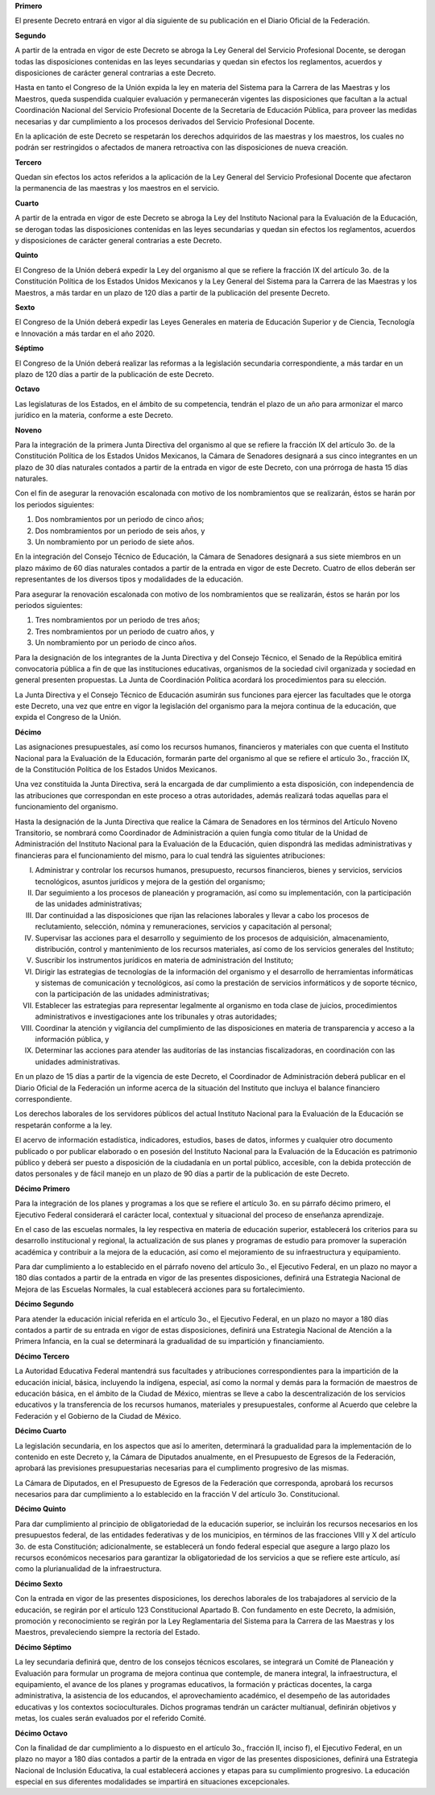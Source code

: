 **Primero**

El presente Decreto entrará en vigor al día siguiente de su publicación
en el Diario Oficial de la Federación.

**Segundo**

A partir de la entrada en vigor de este Decreto se abroga la Ley General
del Servicio Profesional Docente, se derogan todas las disposiciones
contenidas en las leyes secundarias y quedan sin efectos los
reglamentos, acuerdos y disposiciones de carácter general contrarias a
este Decreto.

Hasta en tanto el Congreso de la Unión expida la ley en materia del
Sistema para la Carrera de las Maestras y los Maestros, queda suspendida
cualquier evaluación y permanecerán vigentes las disposiciones que
facultan a la actual Coordinación Nacional del Servicio Profesional
Docente de la Secretaría de Educación Pública, para proveer las medidas
necesarias y dar cumplimiento a los procesos derivados del Servicio
Profesional Docente.

En la aplicación de este Decreto se respetarán los derechos adquiridos
de las maestras y los maestros, los cuales no podrán ser restringidos o
afectados de manera retroactiva con las disposiciones de nueva creación.

**Tercero**

Quedan sin efectos los actos referidos a la aplicación de la Ley General
del Servicio Profesional Docente que afectaron la permanencia de las
maestras y los maestros en el servicio.

**Cuarto**

A partir de la entrada en vigor de este Decreto se abroga la Ley del
Instituto Nacional para la Evaluación de la Educación, se derogan todas
las disposiciones contenidas en las leyes secundarias y quedan sin
efectos los reglamentos, acuerdos y disposiciones de carácter general
contrarias a este Decreto.

**Quinto**

El Congreso de la Unión deberá expedir la Ley del organismo al que se
refiere la fracción IX del artículo 3o. de la Constitución Política de
los Estados Unidos Mexicanos y la Ley General del Sistema para la
Carrera de las Maestras y los Maestros, a más tardar en un plazo de 120
días a partir de la publicación del presente Decreto.

**Sexto**

El Congreso de la Unión deberá expedir las Leyes Generales en materia de
Educación Superior y de Ciencia, Tecnología e Innovación a más tardar en
el año 2020.

**Séptimo**

El Congreso de la Unión deberá realizar las reformas a la legislación
secundaria correspondiente, a más tardar en un plazo de 120 días a
partir de la publicación de este Decreto.

**Octavo**

Las legislaturas de los Estados, en el ámbito de su competencia, tendrán
el plazo de un año para armonizar el marco jurídico en la materia,
conforme a este Decreto.

**Noveno**

Para la integración de la primera Junta Directiva del organismo al que
se refiere la fracción IX del artículo 3o. de la Constitución Política
de los Estados Unidos Mexicanos, la Cámara de Senadores designará a sus
cinco integrantes en un plazo de 30 días naturales contados a partir de
la entrada en vigor de este Decreto, con una prórroga de hasta 15 días
naturales.

Con el fin de asegurar la renovación escalonada con motivo de los
nombramientos que se realizarán, éstos se harán por los periodos
siguientes:

1. Dos nombramientos por un periodo de cinco años;

2. Dos nombramientos por un periodo de seis años, y

3. Un nombramiento por un periodo de siete años.

En la integración del Consejo Técnico de Educación, la Cámara de
Senadores designará a sus siete miembros en un plazo máximo de 60 días
naturales contados a partir de la entrada en vigor de este Decreto.
Cuatro de ellos deberán ser representantes de los diversos tipos y
modalidades de la educación.

Para asegurar la renovación escalonada con motivo de los nombramientos
que se realizarán, éstos se harán por los periodos siguientes:

1. Tres nombramientos por un periodo de tres años;

2. Tres nombramientos por un periodo de cuatro años, y

3. Un nombramiento por un periodo de cinco años.

Para la designación de los integrantes de la Junta Directiva y del
Consejo Técnico, el Senado de la República emitirá convocatoria pública
a fin de que las instituciones educativas, organismos de la sociedad
civil organizada y sociedad en general presenten propuestas. La Junta de
Coordinación Política acordará los procedimientos para su elección.

La Junta Directiva y el Consejo Técnico de Educación asumirán sus
funciones para ejercer las facultades que le otorga este Decreto, una
vez que entre en vigor la legislación del organismo para la mejora
continua de la educación, que expida el Congreso de la Unión.

**Décimo**

Las asignaciones presupuestales, así como los recursos humanos,
financieros y materiales con que cuenta el Instituto Nacional para la
Evaluación de la Educación, formarán parte del organismo al que se
refiere el artículo 3o., fracción IX, de la Constitución Política de los
Estados Unidos Mexicanos.

Una vez constituida la Junta Directiva, será la encargada de dar
cumplimiento a esta disposición, con independencia de las atribuciones
que correspondan en este proceso a otras autoridades, además realizará
todas aquellas para el funcionamiento del organismo.

Hasta la designación de la Junta Directiva que realice la Cámara de
Senadores en los términos del Artículo Noveno Transitorio, se nombrará
como Coordinador de Administración a quien fungía como titular de la
Unidad de Administración del Instituto Nacional para la Evaluación de la
Educación, quien dispondrá las medidas administrativas y financieras
para el funcionamiento del mismo, para lo cual tendrá las siguientes
atribuciones:

I. Administrar y controlar los recursos humanos, presupuesto, recursos
   financieros, bienes y servicios, servicios tecnológicos, asuntos
   jurídicos y mejora de la gestión del organismo;

II. Dar seguimiento a los procesos de planeación y programación, así
    como su implementación, con la participación de las unidades
    administrativas;

III. Dar continuidad a las disposiciones que rijan las relaciones
     laborales y llevar a cabo los procesos de reclutamiento, selección,
     nómina y remuneraciones, servicios y capacitación al personal;

IV. Supervisar las acciones para el desarrollo y seguimiento de los
    procesos de adquisición, almacenamiento, distribución, control y
    mantenimiento de los recursos materiales, así como de los servicios
    generales del Instituto;

V. Suscribir los instrumentos jurídicos en materia de administración del
   Instituto;

VI. Dirigir las estrategias de tecnologías de la información del
    organismo y el desarrollo de herramientas informáticas y sistemas de
    comunicación y tecnológicos, así como la prestación de servicios
    informáticos y de soporte técnico, con la participación de las
    unidades administrativas;

VII. Establecer las estrategias para representar legalmente al organismo
     en toda clase de juicios, procedimientos administrativos e
     investigaciones ante los tribunales y otras autoridades;

VIII. Coordinar la atención y vigilancia del cumplimiento de las
      disposiciones en materia de transparencia y acceso a la
      información pública, y

IX. Determinar las acciones para atender las auditorías de las
    instancias fiscalizadoras, en coordinación con las unidades
    administrativas.

En un plazo de 15 días a partir de la vigencia de este Decreto, el
Coordinador de Administración deberá publicar en el Diario Oficial de la
Federación un informe acerca de la situación del Instituto que incluya
el balance financiero correspondiente.

Los derechos laborales de los servidores públicos del actual Instituto
Nacional para la Evaluación de la Educación se respetarán conforme a la
ley.

El acervo de información estadística, indicadores, estudios, bases de
datos, informes y cualquier otro documento publicado o por publicar
elaborado o en posesión del Instituto Nacional para la Evaluación de la
Educación es patrimonio público y deberá ser puesto a disposición de la
ciudadanía en un portal público, accesible, con la debida protección de
datos personales y de fácil manejo en un plazo de 90 días a partir de la
publicación de este Decreto.

**Décimo Primero**

Para la integración de los planes y programas a los que se refiere el
artículo 3o. en su párrafo décimo primero, el Ejecutivo Federal
considerará el carácter local, contextual y situacional del proceso de
enseñanza aprendizaje.

En el caso de las escuelas normales, la ley respectiva en materia de
educación superior, establecerá los criterios para su desarrollo
institucional y regional, la actualización de sus planes y programas de
estudio para promover la superación académica y contribuir a la mejora
de la educación, así como el mejoramiento de su infraestructura y
equipamiento.

Para dar cumplimiento a lo establecido en el párrafo noveno del artículo
3o., el Ejecutivo Federal, en un plazo no mayor a 180 días contados a
partir de la entrada en vigor de las presentes disposiciones, definirá
una Estrategia Nacional de Mejora de las Escuelas Normales, la cual
establecerá acciones para su fortalecimiento.

**Décimo Segundo**

Para atender la educación inicial referida en el artículo 3o., el
Ejecutivo Federal, en un plazo no mayor a 180 días contados a partir de
su entrada en vigor de estas disposiciones, definirá una Estrategia
Nacional de Atención a la Primera Infancia, en la cual se determinará la
gradualidad de su impartición y financiamiento.

**Décimo Tercero**

La Autoridad Educativa Federal mantendrá sus facultades y atribuciones
correspondientes para la impartición de la educación inicial, básica,
incluyendo la indígena, especial, así como la normal y demás para la
formación de maestros de educación básica, en el ámbito de la Ciudad de
México, mientras se lleve a cabo la descentralización de los servicios
educativos y la transferencia de los recursos humanos, materiales y
presupuestales, conforme al Acuerdo que celebre la Federación y el
Gobierno de la Ciudad de México.

**Décimo Cuarto**

La legislación secundaria, en los aspectos que así lo ameriten,
determinará la gradualidad para la implementación de lo contenido en
este Decreto y, la Cámara de Diputados anualmente, en el Presupuesto de
Egresos de la Federación, aprobará las previsiones presupuestarias
necesarias para el cumplimento progresivo de las mismas.

La Cámara de Diputados, en el Presupuesto de Egresos de la Federación
que corresponda, aprobará los recursos necesarios para dar cumplimiento
a lo establecido en la fracción V del artículo 3o. Constitucional.

**Décimo Quinto**

Para dar cumplimiento al principio de obligatoriedad de la educación
superior, se incluirán los recursos necesarios en los presupuestos
federal, de las entidades federativas y de los municipios, en términos
de las fracciones VIII y X del artículo 3o. de esta Constitución;
adicionalmente, se establecerá un fondo federal especial que asegure a
largo plazo los recursos económicos necesarios para garantizar la
obligatoriedad de los servicios a que se refiere este artículo, así como
la plurianualidad de la infraestructura.

**Décimo Sexto**

Con la entrada en vigor de las presentes disposiciones, los derechos
laborales de los trabajadores al servicio de la educación, se regirán
por el artículo 123 Constitucional Apartado B.  Con fundamento en este
Decreto, la admisión, promoción y reconocimiento se regirán por la Ley
Reglamentaria del Sistema para la Carrera de las Maestras y los
Maestros, prevaleciendo siempre la rectoría del Estado.

**Décimo Séptimo**

La ley secundaria definirá que, dentro de los consejos técnicos
escolares, se integrará un Comité de Planeación y Evaluación para
formular un programa de mejora continua que contemple, de manera
integral, la infraestructura, el equipamiento, el avance de los planes y
programas educativos, la formación y prácticas docentes, la carga
administrativa, la asistencia de los educandos, el aprovechamiento
académico, el desempeño de las autoridades educativas y los contextos
socioculturales. Dichos programas tendrán un carácter multianual,
definirán objetivos y metas, los cuales serán evaluados por el referido
Comité.

**Décimo Octavo**

Con la finalidad de dar cumplimiento a lo dispuesto en el artículo 3o.,
fracción II, inciso f), el Ejecutivo Federal, en un plazo no mayor a 180
días contados a partir de la entrada en vigor de las presentes
disposiciones, definirá una Estrategia Nacional de Inclusión Educativa,
la cual establecerá acciones y etapas para su cumplimiento
progresivo. La educación especial en sus diferentes modalidades se
impartirá en situaciones excepcionales.
